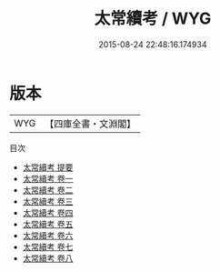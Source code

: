 #+TITLE: 太常續考 / WYG
#+DATE: 2015-08-24 22:48:16.174934
* 版本
 |       WYG|【四庫全書・文淵閣】|
目次
 - [[file:KR2l0011_000.txt::000-1a][太常續考 提要]]
 - [[file:KR2l0011_001.txt::001-1a][太常續考 卷一]]
 - [[file:KR2l0011_002.txt::002-1a][太常續考 卷二]]
 - [[file:KR2l0011_003.txt::003-1a][太常續考 卷三]]
 - [[file:KR2l0011_004.txt::004-1a][太常續考 卷四]]
 - [[file:KR2l0011_005.txt::005-1a][太常續考 卷五]]
 - [[file:KR2l0011_006.txt::006-1a][太常續考 卷六]]
 - [[file:KR2l0011_007.txt::007-1a][太常續考 卷七]]
 - [[file:KR2l0011_008.txt::008-1a][太常續考 卷八]]
